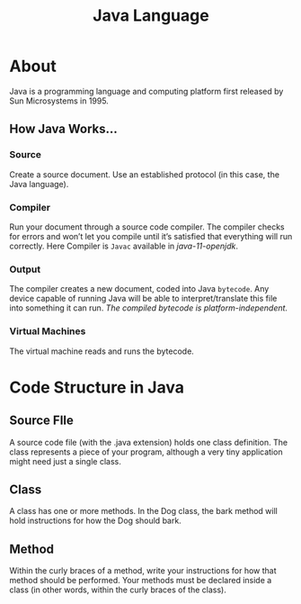 :PROPERTIES:
:ID:       2cd16199-1bad-4661-98dd-84a8785fd673
:END:
#+title: Java Language

* About
Java is a programming language and computing platform first released by Sun Microsystems in 1995.

** How Java Works...
*** Source
Create a source document. Use an established protocol (in this case, the Java language).
*** Compiler
Run your document through a source code compiler.
The compiler checks for errors and won’t let you compile until it’s satisfied that everything will run correctly.
Here Compiler is =Javac= available in /java-11-openjdk/.
*** Output
The compiler creates a new document, coded into Java =bytecode=.  
Any device capable of running Java will be able to interpret/translate this file into something it can run.
/The compiled bytecode is platform-independent./
*** Virtual Machines
The virtual machine reads and runs the bytecode.
* Code Structure in Java

[[./img/java_code_structure.png]]

** Source FIle
A source code file (with the .java extension) holds one class definition.
The class represents a piece of your program, although a very tiny application might need just a single class.
** Class
A class has one or more methods. In the Dog class, the bark method will hold instructions for how the Dog should bark.
** Method
Within the curly braces of a method, write your instructions for how that method should be performed.
Your methods must be declared inside a class (in other words, within the curly braces of the class).
